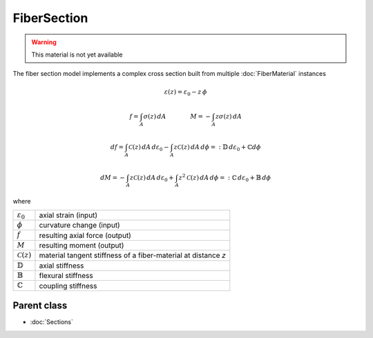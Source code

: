 FiberSection
==========================

.. warning::

    This material is not yet available

The fiber section model implements a complex cross section
built from multiple :doc:`FiberMaterial` instances

.. math::

    \varepsilon(z) = \varepsilon_0 - z \,\phi

.. math::

    f = \int_A \sigma(z)\, dA
    \qquad    \qquad
    M = -\int_A z\sigma(z)\, dA

.. math::

    df = \int_A \mathcal{C}(z)\, dA \, d\varepsilon_0
        -\int_A z\mathcal{C}(z)\, dA \, d\phi
      =: \mathbb{D} \, d\varepsilon_0
        +\mathbb{C} d\phi

.. math::

    dM = -\int_A z\mathcal{C}(z)\, dA \, d\varepsilon_0
        +\int_A z^2\mathcal{C}(z)\, dA \, d\phi
      =: \mathbb{C} \, d\varepsilon_0
        + \mathbb{B} \, d\phi

where

.. list-table::

    * - :math:`\varepsilon_0`
      - axial strain (input)
    * - :math:`\phi`
      - curvature change (input)
    * - :math:`f`
      - resulting axial force (output)
    * - :math:`M`
      - resulting moment (output)
    * - :math:`\mathcal{C}(z)`
      - material tangent stiffness of a fiber-material at distance *z*
    * - :math:`\mathbb{D}`
      - axial stiffness
    * - :math:`\mathbb{B}`
      - flexural stiffness
    * - :math:`\mathbb{C}`
      - coupling stiffness


Parent class
---------------
* :doc:`Sections`


.. . automodule:: femedu.materials.ElasticSection
  :members:

